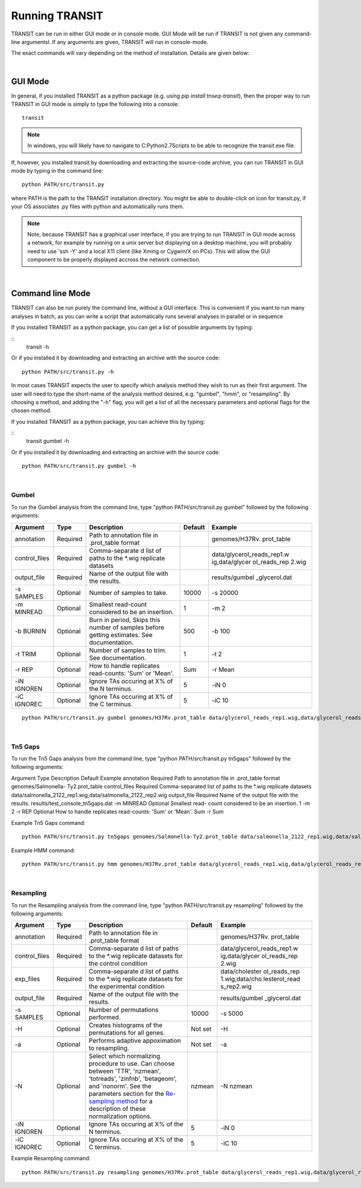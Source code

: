 


Running TRANSIT
===============


TRANSIT can be run in either GUI mode or in console mode. GUI Mode will be run if TRANSIT is not given any command-line argumentsl. If any arguments are given, TRANSIT will run in console-mode.

The exact commands will vary depending on the method of installation. Details are given below:

|

GUI Mode
--------

In general, if you installed TRANSIT as a python package (e.g. using *pip install tnseq-transit*), then the proper way to run TRANSIT in GUI mode is simply to type the following into a console:

::

    transit


.. NOTE::
    In windows, you will likely have to navigate to C:\Python2.7\Scripts to be able to recognize the transit.exe file.


If, however, you installed transit by downloading and extracting the source-code archive, you can run TRANSIT in GUI mode by typing in the command line:

::
    
    python PATH/src/transit.py

where PATH is the path to the TRANSIT installation directory. You might be able to double-click on icon for transit.py, if your OS associates .py files with python and automatically runs them. 


.. NOTE::
    Note, because TRANSIT has a graphical user interface, if you are trying to run TRANSIT in GUI mode across a network, for example by running on a unix server but displaying on a desktop machine, you will probably need to use 'ssh -Y' and a local X11 client (like Xming or Cygwin/X on PCs). This will allow the GUI component to be properly displayed accross the network connection.


|

Command line Mode
-----------------
TRANSIT can also be run purely the command line, without a GUI interface. This is convenient if you want to run many analyses in batch, as you can write a script that automatically runs several analyses in parallel or in sequence

If you installed TRANSIT as a python package, you can get a list of possible arguments by typing:


::
    transit -h


Or if you installed it by downloading and extracting an archive with the source code:

::

    python PATH/src/transit.py -h



In most cases TRANSIT expects the user to specify which analysis method they wish to run as their first argument. The user will need to type the short-name of the analysis method desired, e.g. "gumbel", "hmm", or "resampling". By choosing a method, and adding the "-h" flag, you will get a list of all the necessary parameters and optional flags for the chosen method.


If you installed TRANSIT as a python package, you can achieve this by typing:


::
    transit gumbel -h


Or if you installed it by downloading and extracting an archive with the source code:

::

    python PATH/src/transit.py gumbel -h




|

Gumbel
~~~~~~

To run the Gumbel analysis from the command line, type "python PATH/src/transit.py gumbel" followed by the following arguments:


+----------------+----------------+----------------+----------------+----------------+
| Argument       | Type           | Description    | Default        | Example        |
+================+================+================+================+================+
| annotation     | Required       | Path to        |                | genomes/H37Rv. |
|                |                | annotation     |                | prot\_table    |
|                |                | file in        |                |                |
|                |                | .prot\_table   |                |                |
|                |                | format         |                |                |
+----------------+----------------+----------------+----------------+----------------+
| control\_files | Required       | Comma-separate |                | data/glycerol\ |
|                |                | d              |                | _reads\_rep1.w |
|                |                | list of paths  |                | ig,data/glycer |
|                |                | to the \*.wig  |                | ol\_reads\_rep |
|                |                | replicate      |                | 2.wig          |
|                |                | datasets       |                |                |
+----------------+----------------+----------------+----------------+----------------+
| output\_file   | Required       | Name of the    |                | results/gumbel |
|                |                | output file    |                | \_glycerol.dat |
|                |                | with the       |                |                |
|                |                | results.       |                |                |
+----------------+----------------+----------------+----------------+----------------+
| -s SAMPLES     | Optional       | Number of      | 10000          | -s 20000       |
|                |                | samples to     |                |                |
|                |                | take.          |                |                |
+----------------+----------------+----------------+----------------+----------------+
| -m MINREAD     | Optional       | Smallest       | 1              | -m 2           |
|                |                | read-count     |                |                |
|                |                | considered to  |                |                |
|                |                | be an          |                |                |
|                |                | insertion.     |                |                |
+----------------+----------------+----------------+----------------+----------------+
| -b BURNIN      | Optional       | Burn in        | 500            | -b 100         |
|                |                | period, Skips  |                |                |
|                |                | this number of |                |                |
|                |                | samples before |                |                |
|                |                | getting        |                |                |
|                |                | estimates. See |                |                |
|                |                | documentation. |                |                |
+----------------+----------------+----------------+----------------+----------------+
| -t TRIM        | Optional       | Number of      | 1              | -t 2           |
|                |                | samples to     |                |                |
|                |                | trim. See      |                |                |
|                |                | documentation. |                |                |
+----------------+----------------+----------------+----------------+----------------+
| -r REP         | Optional       | How to handle  | Sum            | -r Mean        |
|                |                | replicates     |                |                |
|                |                | read-counts:   |                |                |
|                |                | 'Sum' or       |                |                |
|                |                | 'Mean'.        |                |                |
+----------------+----------------+----------------+----------------+----------------+
| -iN IGNOREN    | Optional       | Ignore TAs     | 5              | -iN 0          |
|                |                | occuring at X% |                |                |
|                |                | of the N       |                |                |
|                |                | terminus.      |                |                |
+----------------+----------------+----------------+----------------+----------------+
| -iC IGNOREC    | Optional       | Ignore TAs     | 5              | -iC 10         |
|                |                | occuring at X% |                |                |
|                |                | of the C       |                |                |
|                |                | terminus.      |                |                |
+----------------+----------------+----------------+----------------+----------------+



::

    python PATH/src/transit.py gumbel genomes/H37Rv.prot_table data/glycerol_reads_rep1.wig,data/glycerol_reads_rep2.wig test_console_gumbel.dat -s 20000 -b 1000




|

Tn5 Gaps
~~~~~~~~

To run the Tn5 Gaps analysis from the command line, type "python
PATH/src/transit.py tn5gaps" followed by the following arguments:

Argument Type Description Default Example annotation Required Path to
annotation file in .prot_table format genomes/Salmonella-
Ty2.prot_table control_files Required Comma-separated list of paths to
the \*.wig replicate datasets
data/salmonella_2122_rep1.wig,data/salmonella_2122_rep2.wig
output_file Required Name of the output file with the results.
results/test_console_tn5gaps.dat -m MINREAD Optional Smallest read-
count considered to be an insertion. 1 -m 2 -r REP Optional How to
handle replicates read-counts: 'Sum' or 'Mean'. Sum -r Sum

Example Tn5 Gaps command:

::

    python PATH/src/transit.py tn5gaps genomes/Salmonella-Ty2.prot_table data/salmonella_2122_rep1.wig,data/salmonella_2122_rep2.wig results/test_console_tn5gaps.dat -m 2 -r Sum





Example HMM command:

::

    python PATH/src/transit.py hmm genomes/H37Rv.prot_table data/glycerol_reads_rep1.wig,data/glycerol_reads_rep2.wig test_console_hmm.dat -r Sum


| 

Resampling
~~~~~~~~~~

To run the Resampling analysis from the command line, type "python
PATH/src/transit.py resampling" followed by the following arguments:

+----------------+----------------+----------------+----------------+----------------+
| Argument       | Type           | Description    | Default        | Example        |
+================+================+================+================+================+
| annotation     | Required       | Path to        |                | genomes/H37Rv. |
|                |                | annotation     |                | prot\_table    |
|                |                | file in        |                |                |
|                |                | .prot\_table   |                |                |
|                |                | format         |                |                |
+----------------+----------------+----------------+----------------+----------------+
| control\_files | Required       | Comma-separate |                | data/glycerol\ |
|                |                | d              |                | _reads\_rep1.w |
|                |                | list of paths  |                | ig,data/glycer |
|                |                | to the \*.wig  |                | ol\_reads\_rep |
|                |                | replicate      |                | 2.wig          |
|                |                | datasets for   |                |                |
|                |                | the control    |                |                |
|                |                | condition      |                |                |
+----------------+----------------+----------------+----------------+----------------+
| exp\_files     | Required       | Comma-separate |                | data/cholester |
|                |                | d              |                | ol\_reads\_rep |
|                |                | list of paths  |                | 1.wig,data/cho |
|                |                | to the \*.wig  |                | lesterol\_read |
|                |                | replicate      |                | s\_rep2.wig    |
|                |                | datasets for   |                |                |
|                |                | the            |                |                |
|                |                | experimental   |                |                |
|                |                | condition      |                |                |
+----------------+----------------+----------------+----------------+----------------+
| output\_file   | Required       | Name of the    |                | results/gumbel |
|                |                | output file    |                | \_glycerol.dat |
|                |                | with the       |                |                |
|                |                | results.       |                |                |
+----------------+----------------+----------------+----------------+----------------+
| -s SAMPLES     | Optional       | Number of      | 10000          | -s 5000        |
|                |                | permutations   |                |                |
|                |                | performed.     |                |                |
+----------------+----------------+----------------+----------------+----------------+
| -H             | Optional       | Creates        | Not set        | -H             |
|                |                | histograms of  |                |                |
|                |                | the            |                |                |
|                |                | permutations   |                |                |
|                |                | for all genes. |                |                |
+----------------+----------------+----------------+----------------+----------------+
| -a             | Optional       | Performs       | Not set        | -a             |
|                |                | adaptive       |                |                |
|                |                | appoximation   |                |                |
|                |                | to resampling. |                |                |
+----------------+----------------+----------------+----------------+----------------+
| -N             | Optional       | Select which   | nzmean         | -N nzmean      |
|                |                | normalizing    |                |                |
|                |                | procedure to   |                |                |
|                |                | use. Can       |                |                |
|                |                | choose between |                |                |
|                |                | 'TTR',         |                |                |
|                |                | 'nzmean',      |                |                |
|                |                | 'totreads',    |                |                |
|                |                | 'zinfnb',      |                |                |
|                |                | 'betageom',    |                |                |
|                |                | and 'nonorm'.  |                |                |
|                |                | See the        |                |                |
|                |                | parameters     |                |                |
|                |                | section for    |                |                |
|                |                | the            |                |                |
|                |                | `Re-sampling   |                |                |
|                |                | method <http:/ |                |                |
|                |                | /saclab.tamu.e |                |                |
|                |                | du/essentialit |                |                |
|                |                | y/transit/tran |                |                |
|                |                | sit.html#resam |                |                |
|                |                | pling>`__      |                |                |
|                |                | for a          |                |                |
|                |                | description of |                |                |
|                |                | these          |                |                |
|                |                | normalization  |                |                |
|                |                | options.       |                |                |
+----------------+----------------+----------------+----------------+----------------+
| -iN IGNOREN    | Optional       | Ignore TAs     | 5              | -iN 0          |
|                |                | occuring at X% |                |                |
|                |                | of the N       |                |                |
|                |                | terminus.      |                |                |
+----------------+----------------+----------------+----------------+----------------+
| -iC IGNOREC    | Optional       | Ignore TAs     | 5              | -iC 10         |
|                |                | occuring at X% |                |                |
|                |                | of the C       |                |                |
|                |                | terminus.      |                |                |
+----------------+----------------+----------------+----------------+----------------+

Example Resampling command:

::

    python PATH/src/transit.py resampling genomes/H37Rv.prot_table data/glycerol_reads_rep1.wig,data/glycerol_reads_rep2.wig data/cholesterol_reads_rep1.wig,data/cholesterol_reads_rep2.wig,data/cholesterol_reads_rep3.wig test_console_resampling.dat -H -s 10000 -N nzmean


